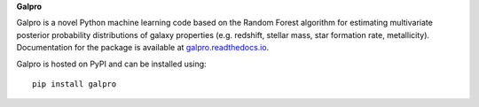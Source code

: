**Galpro**

Galpro is a novel Python machine learning code based on the Random Forest algorithm for estimating multivariate 
posterior probability distributions of galaxy properties (e.g. redshift, stellar mass, star formation rate,
metallicity). Documentation for the package is available at `galpro.readthedocs.io <https://galpro.readthedocs.io/>`_.

Galpro is hosted on PyPI and can be installed using::

    pip install galpro

